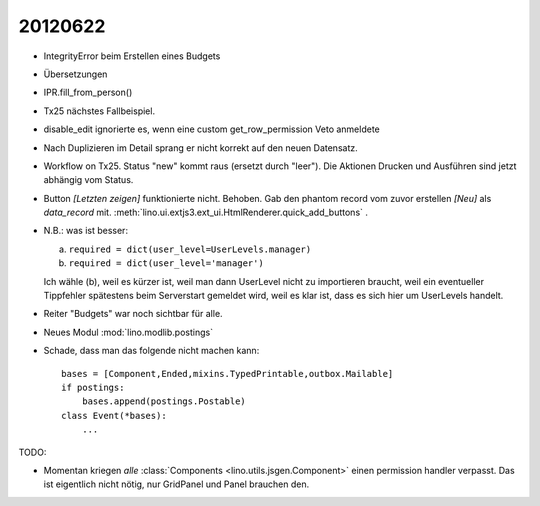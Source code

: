 20120622
========

- IntegrityError beim Erstellen eines Budgets

- Übersetzungen

- IPR.fill_from_person()

- Tx25 nächstes Fallbeispiel.

- disable_edit ignorierte es, wenn eine custom get_row_permission Veto anmeldete

- Nach Duplizieren im Detail sprang er nicht korrekt auf den neuen Datensatz.

- Workflow on Tx25. Status "new" kommt raus (ersetzt durch "leer"). 
  Die Aktionen Drucken und Ausführen sind jetzt abhängig vom Status.

- Button `[Letzten zeigen]` funktionierte nicht. Behoben. 
  Gab den phantom record vom zuvor erstellen `[Neu]` als `data_record` mit.
  :meth:`lino.ui.extjs3.ext_ui.HtmlRenderer.quick_add_buttons` .
  
- N.B.: was ist besser: 
  
  (a) ``required = dict(user_level=UserLevels.manager)``
  (b) ``required = dict(user_level='manager')``
  
  Ich wähle (b), weil es kürzer ist, weil man dann UserLevel 
  nicht zu importieren braucht, weil ein eventueller Tippfehler 
  spätestens beim Serverstart gemeldet wird, weil es klar ist, 
  dass es sich hier um UserLevels handelt.
  
- Reiter "Budgets" war noch sichtbar für alle.

- Neues Modul :mod:`lino.modlib.postings`

- Schade, dass man das folgende nicht machen kann::

    bases = [Component,Ended,mixins.TypedPrintable,outbox.Mailable]
    if postings:
        bases.append(postings.Postable)
    class Event(*bases):
        ...



TODO:

- Momentan kriegen *alle* :class:`Components <lino.utils.jsgen.Component>`
  einen permission handler verpasst. Das ist eigentlich nicht nötig, 
  nur GridPanel und Panel brauchen den.
  
  